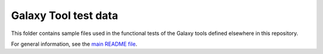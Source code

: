 Galaxy Tool test data
=====================

This folder contains sample files used in the functional tests of the
Galaxy tools defined elsewhere in this repository.

For general information, see the `main README file <../README.rst>`_.
